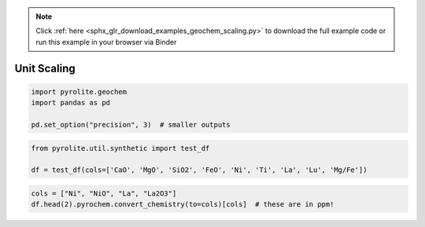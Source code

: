 .. note::
    :class: sphx-glr-download-link-note

    Click :ref:`here <sphx_glr_download_examples_geochem_scaling.py>` to download the full example code or run this example in your browser via Binder
.. rst-class:: sphx-glr-example-title

.. _sphx_glr_examples_geochem_scaling.py:


Unit Scaling
=============


.. code-block:: default

    import pyrolite.geochem
    import pandas as pd

    pd.set_option("precision", 3)  # smaller outputs








.. code-block:: default

    from pyrolite.util.synthetic import test_df

    df = test_df(cols=['CaO', 'MgO', 'SiO2', 'FeO', 'Ni', 'Ti', 'La', 'Lu', 'Mg/Fe'])








.. code-block:: default

    cols = ["Ni", "NiO", "La", "La2O3"]
    df.head(2).pyrochem.convert_chemistry(to=cols)[cols]  # these are in ppm!





.. only:: builder_html

.. raw:: html

            <div>
        <style scoped>
            .dataframe tbody tr th:only-of-type {
                vertical-align: middle;
            }

            .dataframe tbody tr th {
                vertical-align: top;
            }

            .dataframe thead th {
                text-align: right;
            }
        </style>
        <table border="1" class="dataframe">
          <thead>
            <tr style="text-align: right;">
              <th></th>
              <th>Ni</th>
              <th>NiO</th>
              <th>La</th>
              <th>La2O3</th>
            </tr>
          </thead>
          <tbody>
            <tr>
              <th>0</th>
              <td>0.114</td>
              <td>0.144</td>
              <td>0.096</td>
              <td>0.112</td>
            </tr>
            <tr>
              <th>1</th>
              <td>0.118</td>
              <td>0.150</td>
              <td>0.097</td>
              <td>0.114</td>
            </tr>
          </tbody>
        </table>
        </div>
        <br />
        <br />


.. rst-class:: sphx-glr-timing

   **Total running time of the script:** ( 0 minutes  0.275 seconds)


.. _sphx_glr_download_examples_geochem_scaling.py:


.. only :: html

 .. container:: sphx-glr-footer
    :class: sphx-glr-footer-example


  .. container:: binder-badge

    .. image:: https://mybinder.org/badge_logo.svg
      :target: https://mybinder.org/v2/gh/morganjwilliams/pyrolite/develop?filepath=docs/source/examples/geochem/scaling.ipynb
      :width: 150 px


  .. container:: sphx-glr-download

     :download:`Download Python source code: scaling.py <scaling.py>`



  .. container:: sphx-glr-download

     :download:`Download Jupyter notebook: scaling.ipynb <scaling.ipynb>`


.. only:: html

 .. rst-class:: sphx-glr-signature

    `Gallery generated by Sphinx-Gallery <https://sphinx-gallery.github.io>`_
